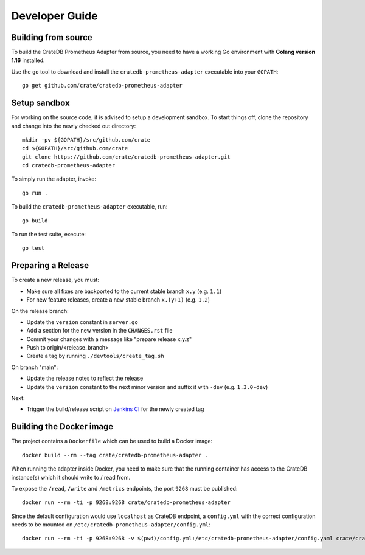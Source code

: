 .. highlight:: bash


===============
Developer Guide
===============


Building from source
====================

To build the CrateDB Prometheus Adapter from source, you need to have a working
Go environment with **Golang version 1.16** installed.

Use the ``go`` tool to download and install the ``cratedb-prometheus-adapter``
executable into your ``GOPATH``::

   go get github.com/crate/cratedb-prometheus-adapter


Setup sandbox
=============

For working on the source code, it is advised to setup a development sandbox.
To start things off, clone the repository and change into the newly checked out
directory::

   mkdir -pv ${GOPATH}/src/github.com/crate
   cd ${GOPATH}/src/github.com/crate
   git clone https://github.com/crate/cratedb-prometheus-adapter.git
   cd cratedb-prometheus-adapter

To simply run the adapter, invoke::

   go run .

To build the ``cratedb-prometheus-adapter`` executable, run::

   go build

To run the test suite, execute::

   go test


Preparing a Release
===================

To create a new release, you must:

- Make sure all fixes are backported to the current stable branch ``x.y``
  (e.g. ``1.1``)

- For new feature releases, create a new stable branch ``x.(y+1)``
  (e.g. ``1.2``)

On the release branch:

- Update the ``version`` constant in ``server.go``

- Add a section for the new version in the ``CHANGES.rst`` file

- Commit your changes with a message like "prepare release x.y.z"

- Push to origin/<release_branch>

- Create a tag by running ``./devtools/create_tag.sh``

On branch "main":

- Update the release notes to reflect the release

- Update the ``version`` constant to the next minor version and suffix it with
  ``-dev`` (e.g. ``1.3.0-dev``)

Next:

- Trigger the build/release script on `Jenkins CI`_ for the newly created tag

.. _Jenkins CI: https://jenkins.crate.io


Building the Docker image
=========================

The project contains a ``Dockerfile`` which can be used to build a Docker
image::

   docker build --rm --tag crate/cratedb-prometheus-adapter .

When running the adapter inside Docker, you need to make sure that the running
container has access to the CrateDB instance(s) which it should write to / read
from.

To expose the ``/read``, ``/write`` and ``/metrics`` endpoints, the port
``9268`` must be published::

   docker run --rm -ti -p 9268:9268 crate/cratedb-prometheus-adapter

Since the default configuration would use ``localhost`` as CrateDB endpoint, a
``config.yml`` with the correct configuration needs to be mounted on
``/etc/cratedb-prometheus-adapter/config.yml``::

   docker run --rm -ti -p 9268:9268 -v $(pwd)/config.yml:/etc/cratedb-prometheus-adapter/config.yaml crate/cratedb-prometheus-adapter
